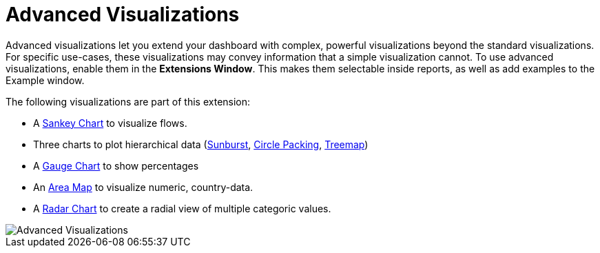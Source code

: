 = Advanced Visualizations

Advanced visualizations let you extend your dashboard with complex, powerful visualizations beyond the standard visualizations.
For specific use-cases, these visualizations may convey information that a simple visualization cannot.
To use advanced visualizations, enable them in the **Extensions Window**. This makes them selectable inside reports, as well as add examples to the Example window.

The following visualizations are part of this extension:

- A link:../../reports/sankey[Sankey Chart] to visualize flows.
- Three charts to plot hierarchical data (link:../../reports/sunburst[Sunburst], link:../../reports/circle-packing[Circle Packing], link:../../reports/treemap[Treemap])
- A link:../../reports/gauge-chart[Gauge Chart] to show percentages 
- An link:../../reports/areamap[Area Map] to visualize numeric, country-data.
- A link:../../reports/radar[Radar Chart] to create a radial view of multiple categoric values.

image::advanced-visualizations.png[Advanced Visualizations]
